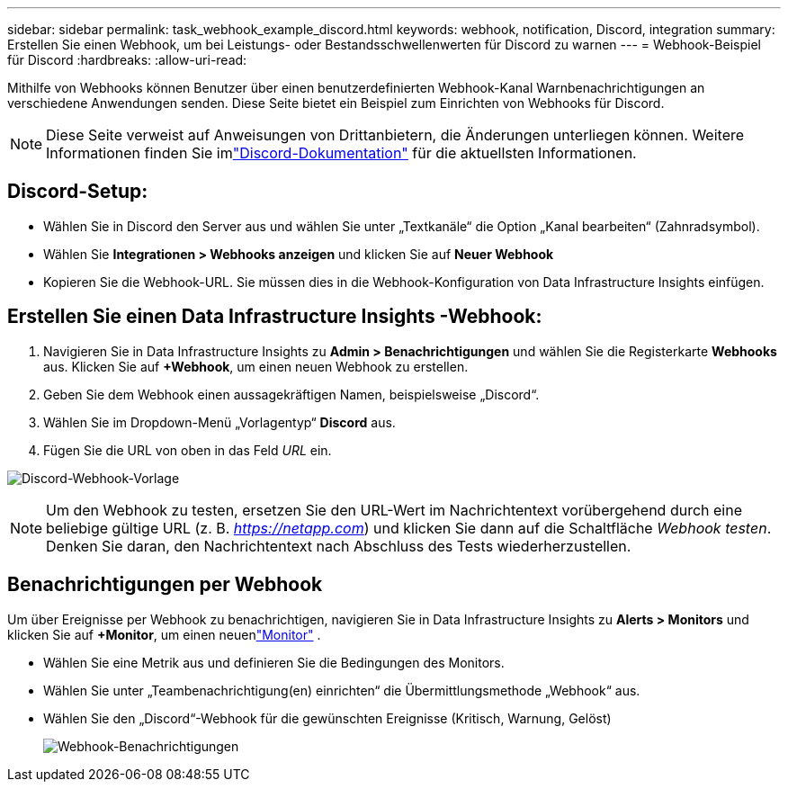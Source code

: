 ---
sidebar: sidebar 
permalink: task_webhook_example_discord.html 
keywords: webhook, notification, Discord, integration 
summary: Erstellen Sie einen Webhook, um bei Leistungs- oder Bestandsschwellenwerten für Discord zu warnen 
---
= Webhook-Beispiel für Discord
:hardbreaks:
:allow-uri-read: 


[role="lead"]
Mithilfe von Webhooks können Benutzer über einen benutzerdefinierten Webhook-Kanal Warnbenachrichtigungen an verschiedene Anwendungen senden.  Diese Seite bietet ein Beispiel zum Einrichten von Webhooks für Discord.


NOTE: Diese Seite verweist auf Anweisungen von Drittanbietern, die Änderungen unterliegen können.  Weitere Informationen finden Sie imlink:https://support.discord.com/hc/en-us/articles/228383668-Intro-to-Webhooks["Discord-Dokumentation"] für die aktuellsten Informationen.



== Discord-Setup:

* Wählen Sie in Discord den Server aus und wählen Sie unter „Textkanäle“ die Option „Kanal bearbeiten“ (Zahnradsymbol).
* Wählen Sie *Integrationen > Webhooks anzeigen* und klicken Sie auf *Neuer Webhook*
* Kopieren Sie die Webhook-URL.  Sie müssen dies in die Webhook-Konfiguration von Data Infrastructure Insights einfügen.




== Erstellen Sie einen Data Infrastructure Insights -Webhook:

. Navigieren Sie in Data Infrastructure Insights zu *Admin > Benachrichtigungen* und wählen Sie die Registerkarte *Webhooks* aus.  Klicken Sie auf *+Webhook*, um einen neuen Webhook zu erstellen.
. Geben Sie dem Webhook einen aussagekräftigen Namen, beispielsweise „Discord“.
. Wählen Sie im Dropdown-Menü „Vorlagentyp“ *Discord* aus.
. Fügen Sie die URL von oben in das Feld _URL_ ein.


image:Webhooks-Discord_example.png["Discord-Webhook-Vorlage"]


NOTE: Um den Webhook zu testen, ersetzen Sie den URL-Wert im Nachrichtentext vorübergehend durch eine beliebige gültige URL (z. B. _https://netapp.com_) und klicken Sie dann auf die Schaltfläche _Webhook testen_.  Denken Sie daran, den Nachrichtentext nach Abschluss des Tests wiederherzustellen.



== Benachrichtigungen per Webhook

Um über Ereignisse per Webhook zu benachrichtigen, navigieren Sie in Data Infrastructure Insights zu *Alerts > Monitors* und klicken Sie auf *+Monitor*, um einen neuenlink:task_create_monitor.html["Monitor"] .

* Wählen Sie eine Metrik aus und definieren Sie die Bedingungen des Monitors.
* Wählen Sie unter „Teambenachrichtigung(en) einrichten“ die Übermittlungsmethode „Webhook“ aus.
* Wählen Sie den „Discord“-Webhook für die gewünschten Ereignisse (Kritisch, Warnung, Gelöst)
+
image:Webhooks_Discord_Notifications.png["Webhook-Benachrichtigungen"]


